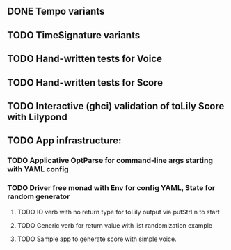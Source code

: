 ** DONE Tempo variants
** TODO TimeSignature variants
** TODO Hand-written tests for Voice
** TODO Hand-written tests for Score
** TODO Interactive (ghci) validation of toLily Score with Lilypond
** TODO App infrastructure:
*** TODO Applicative OptParse for command-line args starting with YAML config
*** TODO Driver free monad with Env for config YAML, State for random generator
**** TODO IO verb with no return type for toLily output via putStrLn to start
**** TODO Generic verb for return value with list randomization example
**** TODO Sample app to generate score with simple voice.
